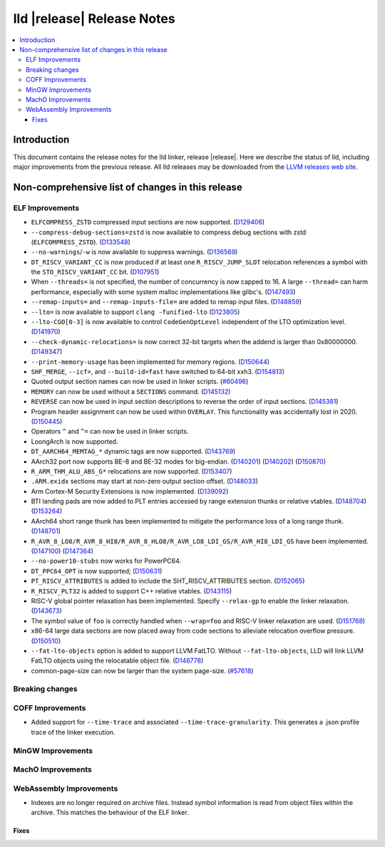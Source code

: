 ===========================
lld |release| Release Notes
===========================

.. contents::
    :local:

.. only:: PreRelease

  .. warning::
     These are in-progress notes for the upcoming LLVM |release| release.
     Release notes for previous releases can be found on
     `the Download Page <https://releases.llvm.org/download.html>`_.

Introduction
============

This document contains the release notes for the lld linker, release |release|.
Here we describe the status of lld, including major improvements
from the previous release. All lld releases may be downloaded
from the `LLVM releases web site <https://llvm.org/releases/>`_.

Non-comprehensive list of changes in this release
=================================================

ELF Improvements
----------------

* ``ELFCOMPRESS_ZSTD`` compressed input sections are now supported.
  (`D129406 <https://reviews.llvm.org/D129406>`_)
* ``--compress-debug-sections=zstd`` is now available to compress debug
  sections with zstd (``ELFCOMPRESS_ZSTD``).
  (`D133548 <https://reviews.llvm.org/D133548>`_)
* ``--no-warnings``/``-w`` is now available to suppress warnings.
  (`D136569 <https://reviews.llvm.org/D136569>`_)
* ``DT_RISCV_VARIANT_CC`` is now produced if at least one ``R_RISCV_JUMP_SLOT``
  relocation references a symbol with the ``STO_RISCV_VARIANT_CC`` bit.
  (`D107951 <https://reviews.llvm.org/D107951>`_)
* When ``--threads=`` is not specified, the number of concurrency is now capped to 16.
  A large ``--thread=`` can harm performance, especially with some system
  malloc implementations like glibc's.
  (`D147493 <https://reviews.llvm.org/D147493>`_)
* ``--remap-inputs=`` and ``--remap-inputs-file=`` are added to remap input files.
  (`D148859 <https://reviews.llvm.org/D148859>`_)
* ``--lto=`` is now available to support ``clang -funified-lto``
  (`D123805 <https://reviews.llvm.org/D123805>`_)
* ``--lto-CGO[0-3]`` is now available to control ``CodeGenOptLevel`` independent of the LTO optimization level.
  (`D141970 <https://reviews.llvm.org/D141970>`_)
* ``--check-dynamic-relocations=`` is now correct 32-bit targets when the addend is larger than 0x80000000.
  (`D149347 <https://reviews.llvm.org/D149347>`_)
* ``--print-memory-usage`` has been implemented for memory regions.
  (`D150644 <https://reviews.llvm.org/D150644>`_)
* ``SHF_MERGE``, ``--icf=``, and ``--build-id=fast`` have switched to 64-bit xxh3.
  (`D154813 <https://reviews.llvm.org/D154813>`_)
* Quoted output section names can now be used in linker scripts.
  (`#60496 <https://github.com/llvm/llvm-project/issues/60496>`_)
* ``MEMORY`` can now be used without a ``SECTIONS`` command.
  (`D145132 <https://reviews.llvm.org/D145132>`_)
* ``REVERSE`` can now be used in input section descriptions to reverse the order of input sections.
  (`D145381 <https://reviews.llvm.org/D145381>`_)
* Program header assignment can now be used within ``OVERLAY``. This functionality was accidentally lost in 2020.
  (`D150445 <https://reviews.llvm.org/D150445>`_)
* Operators ``^`` and ``^=`` can now be used in linker scripts.
* LoongArch is now supported.
* ``DT_AARCH64_MEMTAG_*`` dynamic tags are now supported.
  (`D143769 <https://reviews.llvm.org/D143769>`_)
* AArch32 port now supports BE-8 and BE-32 modes for big-endian.
  (`D140201 <https://reviews.llvm.org/D140201>`_)
  (`D140202 <https://reviews.llvm.org/D140202>`_)
  (`D150870 <https://reviews.llvm.org/D150870>`_)
* ``R_ARM_THM_ALU_ABS_G*`` relocations are now supported.
  (`D153407 <https://reviews.llvm.org/D153407>`_)
* ``.ARM.exidx`` sections may start at non-zero output section offset.
  (`D148033 <https://reviews.llvm.org/D148033>`_)
* Arm Cortex-M Security Extensions is now implemented.
  (`D139092 <https://reviews.llvm.org/D139092>`_)
* BTI landing pads are now added to PLT entries accessed by range extension thunks or relative vtables.
  (`D148704 <https://reviews.llvm.org/D148704>`_)
  (`D153264 <https://reviews.llvm.org/D153264>`_)
* AArch64 short range thunk has been implemented to mitigate the performance loss of a long range thunk.
  (`D148701 <https://reviews.llvm.org/D148701>`_)
* ``R_AVR_8_LO8/R_AVR_8_HI8/R_AVR_8_HLO8/R_AVR_LO8_LDI_GS/R_AVR_HI8_LDI_GS`` have been implemented.
  (`D147100 <https://reviews.llvm.org/D147100>`_)
  (`D147364 <https://reviews.llvm.org/D147364>`_)
* ``--no-power10-stubs`` now works for PowerPC64.
* ``DT_PPC64_OPT`` is now supported;
  (`D150631 <https://reviews.llvm.org/D150631>`_)
* ``PT_RISCV_ATTRIBUTES`` is added to include the SHT_RISCV_ATTRIBUTES section.
  (`D152065 <https://reviews.llvm.org/D152065>`_)
* ``R_RISCV_PLT32`` is added to support C++ relative vtables.
  (`D143115 <https://reviews.llvm.org/D143115>`_)
* RISC-V global pointer relaxation has been implemented. Specify ``--relax-gp`` to enable the linker relaxation.
  (`D143673 <https://reviews.llvm.org/D143673>`_)
* The symbol value of ``foo`` is correctly handled when ``--wrap=foo`` and RISC-V linker relaxation are used.
  (`D151768 <https://reviews.llvm.org/D151768>`_)
* x86-64 large data sections are now placed away from code sections to alleviate relocation overflow pressure.
  (`D150510 <https://reviews.llvm.org/D150510>`_)
* ``--fat-lto-objects`` option is added to support LLVM FatLTO.
  Without ``--fat-lto-objects``, LLD will link LLVM FatLTO objects using the
  relocatable object file. (`D146778 <https://reviews.llvm.org/D146778>`_)
* common-page-size can now be larger than the system page-size.
  (`#57618 <https://github.com/llvm/llvm-project/issues/57618>`_)

Breaking changes
----------------

COFF Improvements
-----------------

* Added support for ``--time-trace`` and associated ``--time-trace-granularity``.
  This generates a .json profile trace of the linker execution.

MinGW Improvements
------------------

MachO Improvements
------------------

WebAssembly Improvements
------------------------

* Indexes are no longer required on archive files.  Instead symbol information
  is read from object files within the archive.  This matches the behaviour of
  the ELF linker.

Fixes
#####
